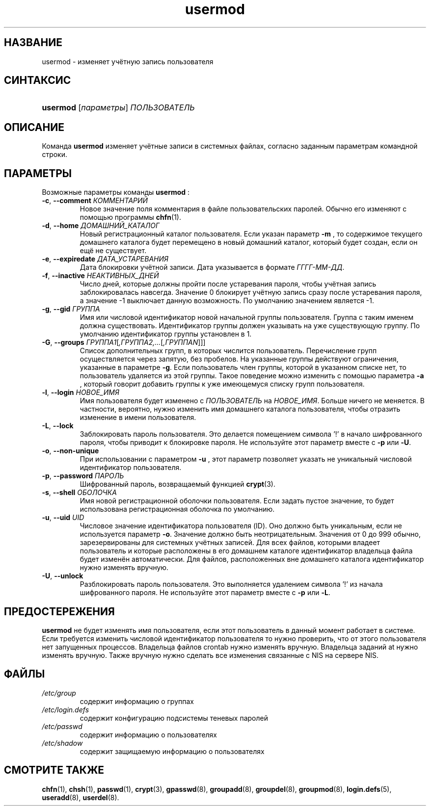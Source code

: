 .\" ** You probably do not want to edit this file directly **
.\" It was generated using the DocBook XSL Stylesheets (version 1.69.1).
.\" Instead of manually editing it, you probably should edit the DocBook XML
.\" source for it and then use the DocBook XSL Stylesheets to regenerate it.
.TH "usermod" "8" "11/21/2005" "Команды управления системой" "Команды управления системой"
.\" disable hyphenation
.nh
.\" disable justification (adjust text to left margin only)
.ad l
.SH "НАЗВАНИЕ"
usermod \- изменяет учётную запись пользователя
.SH "СИНТАКСИС"
.HP 8
\fBusermod\fR [\fIпараметры\fR] \fIПОЛЬЗОВАТЕЛЬ\fR
.SH "ОПИСАНИЕ"
.PP
Команда
\fBusermod\fR
изменяет учётные записи в системных файлах, согласно заданным параметрам командной строки.
.SH "ПАРАМЕТРЫ"
.PP
Возможные параметры команды
\fBusermod\fR
:
.TP
\fB\-c\fR, \fB\-\-comment\fR \fIКОММЕНТАРИЙ\fR
Новое значение поля комментария в файле пользовательских паролей. Обычно его изменяют с помощью программы
\fBchfn\fR(1).
.TP
\fB\-d\fR, \fB\-\-home\fR \fIДОМАШНИЙ_КАТАЛОГ\fR
Новый регистрационный каталог пользователя. Если указан параметр
\fB\-m\fR
, то содержимое текущего домашнего каталога будет перемещено в новый домашний каталог, который будет создан, если он ещё не существует.
.TP
\fB\-e\fR, \fB\-\-expiredate\fR \fIДАТА_УСТАРЕВАНИЯ\fR
Дата блокировки учётной записи. Дата указывается в формате
\fIГГГГ\-ММ\-ДД\fR.
.TP
\fB\-f\fR, \fB\-\-inactive\fR \fIНЕАКТИВНЫХ_ДНЕЙ\fR
Число дней, которые должны пройти после устаревания пароля, чтобы учётная запись заблокировалась навсегда. Значение 0 блокирует учётную запись сразу после устаревания пароля, а значение \-1 выключает данную возможность. По умолчанию значением является \-1.
.TP
\fB\-g\fR, \fB\-\-gid\fR \fIГРУППА\fR
Имя или числовой идентификатор новой начальной группы пользователя. Группа с таким именем должна существовать. Идентификатор группы должен указывать на уже существующую группу. По умолчанию идентификатор группы установлен в 1.
.TP
\fB\-G\fR, \fB\-\-groups\fR \fIГРУППА1\fR[\fI,ГРУППА2,...\fR[\fI,ГРУППАN\fR]]]
Список дополнительных групп, в которых числится пользователь. Перечисление групп осуществляется через запятую, без пробелов. На указанные группы действуют ограничения, указанные в параметре
\fB\-g\fR. Если пользователь член группы, которой в указанном списке нет, то пользователь удаляется из этой группы. Такое поведение можно изменить с помощью параметра
\fB\-a\fR
, который говорит добавить группы к уже имеющемуся списку групп пользователя.
.TP
\fB\-l\fR, \fB\-\-login\fR \fIНОВОЕ_ИМЯ\fR
Имя пользователя будет изменено с
\fIПОЛЬЗОВАТЕЛЬ\fR
на
\fIНОВОЕ_ИМЯ\fR. Больше ничего не меняется. В частности, вероятно, нужно изменить имя домашнего каталога пользователя, чтобы отразить изменение в имени пользователя.
.TP
\fB\-L\fR, \fB\-\-lock\fR
Заблокировать пароль пользователя. Это делается помещением символа '!' в начало шифрованного пароля, чтобы приводит к блокировке пароля. Не используйте этот параметр вместе с
\fB\-p\fR
или
\fB\-U\fR.
.TP
\fB\-o\fR, \fB\-\-non\-unique\fR
При использовании с параметром
\fB\-u\fR
, этот параметр позволяет указать не уникальный числовой идентификатор пользователя.
.TP
\fB\-p\fR, \fB\-\-password\fR \fIПАРОЛЬ\fR
Шифрованный пароль, возвращаемый функцией
\fBcrypt\fR(3).
.TP
\fB\-s\fR, \fB\-\-shell\fR \fIОБОЛОЧКА\fR
Имя новой регистрационной оболочки пользователя. Если задать пустое значение, то будет использована регистрационная оболочка по умолчанию.
.TP
\fB\-u\fR, \fB\-\-uid\fR \fIUID\fR
Числовое значение идентификатора пользователя (ID). Оно должно быть уникальным, если не используется параметр
\fB\-o\fR. Значение должно быть неотрицательным. Значения от 0 до 999 обычно, зарезервированы для системных учётных записей. Для всех файлов, которыми владеет пользователь и которые расположены в его домашнем каталоге идентификатор владельца файла будет изменён автоматически. Для файлов, расположенных вне домашнего каталога идентификатор нужно изменять вручную.
.TP
\fB\-U\fR, \fB\-\-unlock\fR
Разблокировать пароль пользователя. Это выполняется удалением символа '!' из начала шифрованного пароля. Не используйте этот параметр вместе с
\fB\-p\fR
или
\fB\-L\fR.
.SH "ПРЕДОСТЕРЕЖЕНИЯ"
.PP
\fBusermod\fR
не будет изменять имя пользователя, если этот пользователь в данный момент работает в системе. Если требуется изменить числовой идентификатор пользователя то нужно проверить, что от этого пользователя нет запущенных процессов. Владельца файлов crontab нужно изменять вручную. Владельца заданий at нужно изменять вручную. Также вручную нужно сделать все изменения связанные с NIS на сервере NIS.
.SH "ФАЙЛЫ"
.TP
\fI/etc/group\fR
содержит информацию о группах
.TP
\fI/etc/login.defs\fR
содержит конфигурацию подсистемы теневых паролей
.TP
\fI/etc/passwd\fR
содержит информацию о пользователях
.TP
\fI/etc/shadow\fR
содержит защищаемую информацию о пользователях
.SH "СМОТРИТЕ ТАКЖЕ"
.PP
\fBchfn\fR(1),
\fBchsh\fR(1),
\fBpasswd\fR(1),
\fBcrypt\fR(3),
\fBgpasswd\fR(8),
\fBgroupadd\fR(8),
\fBgroupdel\fR(8),
\fBgroupmod\fR(8),
\fBlogin.defs\fR(5),
\fBuseradd\fR(8),
\fBuserdel\fR(8).
